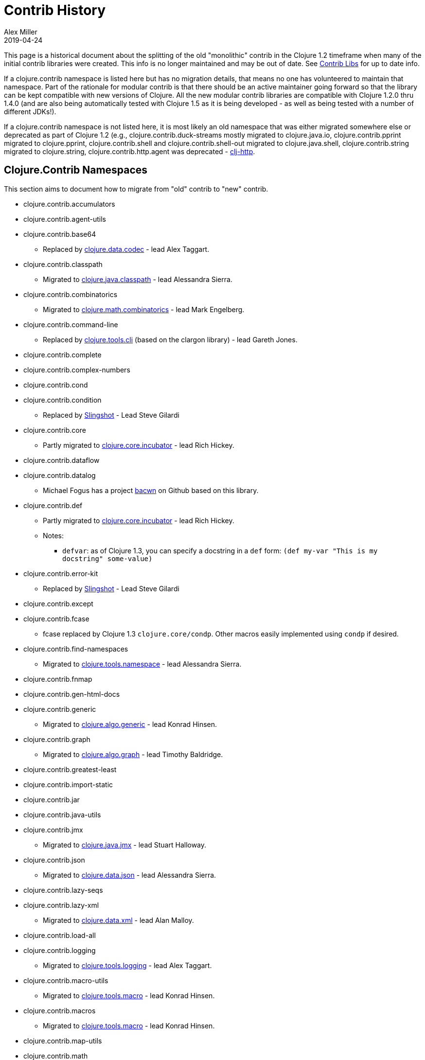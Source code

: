 = Contrib History
Alex Miller
2019-04-24
:type: dev
:toc: macro
:icons: font

ifdef::env-github,env-browser[:outfilesuffix: .adoc]

This page is a historical document about the splitting of the old "monolithic" contrib in the Clojure 1.2 timeframe when many of the initial contrib libraries were created. This info is no longer maintained and may be out of date. See <<contrib_libs#,Contrib Libs>> for up to date info.

If a clojure.contrib namespace is listed here but has no migration details, that means no one has volunteered to maintain that namespace. Part of the rationale for modular contrib is that there should be an active maintainer going forward so that the library can be kept compatible with new versions of Clojure. All the new modular contrib libraries are compatible with Clojure 1.2.0 thru 1.4.0 (and are also being automatically tested with Clojure 1.5 as it is being developed - as well as being tested with a number of different JDKs!).

If a clojure.contrib namespace is not listed here, it is most likely an old namespace that was either migrated somewhere else or deprecated as part of Clojure 1.2 (e.g., clojure.contrib.duck-streams mostly migrated to clojure.java.io, clojure.contrib.pprint migrated to clojure.pprint, clojure.contrib.shell and clojure.contrib.shell-out migrated to clojure.java.shell, clojure.contrib.string migrated to clojure.string, clojure.contrib.http.agent was deprecated - https://github.com/dakrone/clj-http[clj-http].

== Clojure.Contrib Namespaces

This section aims to document how to migrate from "old" contrib to "new" contrib.

* clojure.contrib.accumulators
* clojure.contrib.agent-utils
* clojure.contrib.base64
** Replaced by https://github.com/clojure/data.codec/[clojure.data.codec] - lead Alex Taggart.
* clojure.contrib.classpath
** Migrated to https://github.com/clojure/java.classpath/[clojure.java.classpath] - lead Alessandra Sierra.
* clojure.contrib.combinatorics
** Migrated to https://github.com/clojure/math.combinatorics/[clojure.math.combinatorics] - lead Mark Engelberg.
* clojure.contrib.command-line
** Replaced by https://github.com/clojure/tools.cli/[clojure.tools.cli] (based on the clargon library) - lead Gareth Jones.
* clojure.contrib.complete
* clojure.contrib.complex-numbers
* clojure.contrib.cond
* clojure.contrib.condition
** Replaced by https://github.com/scgilardi/slingshot[Slingshot] - Lead Steve Gilardi
* clojure.contrib.core
** Partly migrated to https://github.com/clojure/core.incubator/[clojure.core.incubator] - lead Rich Hickey.
* clojure.contrib.dataflow
* clojure.contrib.datalog
** Michael Fogus has a project https://github.com/fogus/bacwn[bacwn] on Github based on this library.
* clojure.contrib.def
** Partly migrated to https://github.com/clojure/core.incubator/[clojure.core.incubator] - lead Rich Hickey.
** Notes:
*** `defvar`: as of Clojure 1.3, you can specify a docstring in a `def` form: `(def my-var "This is my docstring" some-value)`
* clojure.contrib.error-kit
** Replaced by https://github.com/scgilardi/slingshot[Slingshot] - Lead Steve Gilardi
* clojure.contrib.except
* clojure.contrib.fcase
** fcase replaced by Clojure 1.3 `clojure.core/condp`.  Other macros easily implemented using `condp` if desired.
* clojure.contrib.find-namespaces
** Migrated to https://github.com/clojure/tools.namespace/[clojure.tools.namespace] - lead Alessandra Sierra.
* clojure.contrib.fnmap
* clojure.contrib.gen-html-docs
* clojure.contrib.generic
** Migrated to https://github.com/clojure/algo.generic/[clojure.algo.generic] - lead Konrad Hinsen.
* clojure.contrib.graph
** Migrated to https://github.com/clojure/algo.generic/[clojure.algo.graph] - lead Timothy Baldridge.
* clojure.contrib.greatest-least
* clojure.contrib.import-static
* clojure.contrib.jar
* clojure.contrib.java-utils
* clojure.contrib.jmx
** Migrated to https://github.com/clojure/java.jmx/[clojure.java.jmx] - lead Stuart Halloway.
* clojure.contrib.json
** Migrated to https://github.com/clojure/data.json/[clojure.data.json] - lead Alessandra Sierra.
* clojure.contrib.lazy-seqs
* clojure.contrib.lazy-xml
** Migrated to https://github.com/clojure/data.xml[clojure.data.xml] - lead Alan Malloy.
* clojure.contrib.load-all
* clojure.contrib.logging
** Migrated to https://github.com/clojure/tools.logging[clojure.tools.logging] - lead Alex Taggart.
* clojure.contrib.macro-utils
** Migrated to https://github.com/clojure/tools.macro[clojure.tools.macro] - lead Konrad Hinsen.
* clojure.contrib.macros
** Migrated to https://github.com/clojure/tools.macro[clojure.tools.macro] - lead Konrad Hinsen.
* clojure.contrib.map-utils
* clojure.contrib.math
** Migrated to https://github.com/clojure/math.numeric-tower[clojure.math.numeric-tower] - lead Mark Engelberg.
* clojure.contrib.miglayout
* clojure.contrib.mmap
* clojure.contrib.mock
* clojure.contrib.monadic-io-streams
* clojure.contrib.monads
** Migrated to https://github.com/clojure/algo.monads/[clojure.algo.monads] - lead Konrad Hinsen.
* clojure.contrib.ns-utils
* clojure.contrib.parent
* clojure.contrib.priority-map
** Migrated to https://github.com/clojure/data.priority-map/[clojure.data.priority-map] - lead Mark Engelberg.
* clojure.contrib.probabilities
* clojure.contrib.profile
* clojure.contrib.prxml
* clojure.contrib.reflect
* clojure.contrib.repl-ln
* clojure.contrib.repl-utils
** Migrated to `clojure.repl` and `clojure.java.javadoc`. `show` functionality similar to `clojure.reflect/reflect`.  Any equivalents for these? `expression-info`, `run`, `run*`
* clojure.contrib.seq
* clojure.contrib.server-socket
* clojure.contrib.set
** Migrated to `clojure.set`, except `proper-subset?` and `proper-superset?`, which are easily implemented using `subset?` and `superset?`
* clojure.contrib.singleton
* clojure.contrib.sql
** Migrated to https://github.com/clojure/java.jdbc/[clojure.java.jdbc] - lead Sean Corfield.
* clojure.contrib.standalone
* clojure.contrib.stream-utils
* clojure.contrib.strint
** Migrated to https://github.com/clojure/core.incubator/[clojure.core.incubator] - lead Rich Hickey.
* clojure.contrib.swing-utils
* clojure.contrib.trace
** Migrating to https://github.com/clojure/tools.trace/[clojure.tools.trace] - lead Luc Prefontaine
* clojure.contrib.types
* clojure.contrib.with-ns
* clojure.contrib.zip-filter
** Migrated to https://github.com/clojure/data.zip/[clojure.data.zip] - lead Aaron Bedra.

== New Contrib Namespaces

This section lists new contrib namespaces that do not correspond to old contrib namespaces and is provided for completeness / documentation purposes.

* https://github.com/clojure/core.async/[clojure.core.async]
** A Clojure library designed to provide facilities for async programming and communication. - lead Rich Hickey.
* https://github.com/clojure/core.cache/[clojure.core.cache]
Extensible caching - lead Michael Fogus.
* https://github.com/clojure/core.contracts/[clojure.core.contracts]
** Contract programming - lead Michael Fogus.
* https://github.com/clojure/core.rrb-vector/[clojure.core.rrb-vector]
** An implementation of the confluently persistent vector data structure introduced in Bagwell, Rompf, "RRB-Trees: Efficient Immutable Vectors", EPFL-REPORT-169879, September, 2011. - lead Michał Marczyk
* https://github.com/clojure/core.logic/[clojure.core.logic]
** Logic programming - lead David Nolen.
* https://github.com/clojure/core.match/[clojure.core.match]
** Structural pattern matching - lead David Nolen.
* https://github.com/clojure/core.memoize/[clojure.core.memoize]
** Pluggable memoization, builds on core.cache - lead Michael Fogus.
* https://github.com/clojure/core.typed/[clojure.core.typed]
** Optional type checking for Clojure - lead Ambrose Bonnaire-Sergeant
* https://github.com/clojure/core.unify/[clojure.core.unify]
** Unification (like Prolog) - lead Michael Fogus.
* https://github.com/clojure/data.csv/[clojure.data.csv]
** Comma-Separated-Value file processing; formerly cljcsv - lead Jonas Enlund.
* https://github.com/clojure/data.finger-tree/[clojure.data.finger-tree]
** Finger tree persistent data structures - lead Chris Houser.
* https://github.com/clojure/data.fressian/[clojure.data.fressian]
** Read and write fressian data. See https://github.com/Datomic/fressian/wiki
* https://github.com/clojure/data.generators/[clojure.data.generators]
** Data generators (extracted from clojure.test.generative) - lead Stuart Halloway.
* https://github.com/clojure/java.data/[clojure.java.data]
** Java Beans and properties support - lead Cosmin Stejerean.
* https://github.com/clojure/test.benchmark/[clojure.test.benchmark]
** Benchmark (and regression) suite for Clojure - lead Stuart Halloway.
* https://github.com/clojure/test.generative/[clojure.test.generative]
** Testing library based on data generation (see clojure.data.generators) - lead Stuart Halloway.
* https://github.com/clojure/tools.nrepl/[clojure.tools.nrepl]
** REPL client and server - lead Chas Emerick.
* https://github.com/clojure/tools.reader/[clojure.tools.reader]
** Clojure reader in Clojure - lead Nicola Mometto.
* https://github.com/clojure/tools.analyzer/[clojure.tools.analyzer]
** An analyzer for Clojure code, host agnostic - lead Nicola Mometto
* https://github.com/clojure/tools.analyzer.jvm/[clojure.tools.analyzer.jvm]
** An analyzer for Clojure on the JVM code, written on top of tools.analyzer - lead Nicola Mometto
* https://github.com/clojure/tools.analyzer.js/[clojure.tools.analyzer.js]  - DEAD
** An analyzer for Clojurescript code, written on top of tools.analyzer - lead Nicola Mometto
* https://github.com/clojure/tools.emitter.jvm/[clojure.tools.emitter.jvm]
** A JVM bytecode generator, using tools.analyzer.jvm as frontend - lead Nicola Mometto

